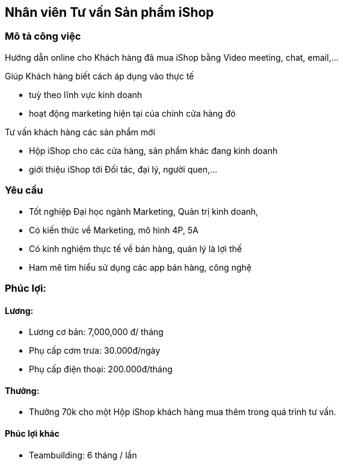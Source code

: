 :docinfo: shared
:stylesheet: my-stylesheet.css
:last-update-label!:

== Nhân viên Tư vấn Sản phẩm iShop

=== Mô tả công việc

Hướng dẫn online cho Khách hàng đã mua iShop bằng Video meeting, chat, email,...

Giúp Khách hàng  biết cách áp dụng vào thực tế

* tuỳ theo lĩnh vực kinh doanh
* hoạt động marketing hiện tại của chính cửa hàng đó

Tư vấn khách hàng các sản phẩm mới

* Hộp iShop cho các cửa hàng, sản phẩm khác đang kinh doanh
* giới thiệu iShop tới Đối tác, đại lý, người quen,...

=== Yêu cầu

* Tốt nghiệp Đại học ngành Marketing, Quản trị kinh doanh,
* Có kiến thức về Marketing, mô hình 4P, 5A
* Có kinh nghiệm thực tế về bán hàng, quản lý là lợi thế
* Ham mê tìm hiểu sử dụng các app bán hàng, công nghệ

=== Phúc lợi:

==== Lương:

* Lương cơ bản: 7,000,000 đ/ tháng
* Phụ cấp cơm trưa: 30.000đ/ngày
* Phụ cấp điện thoại: 200.000đ/tháng

==== Thưởng:

* Thưởng 70k cho một Hộp iShop khách hàng mua thêm trong quá trình tư vấn.

==== Phúc lợi khác

* Teambuilding:  6 tháng / lần
